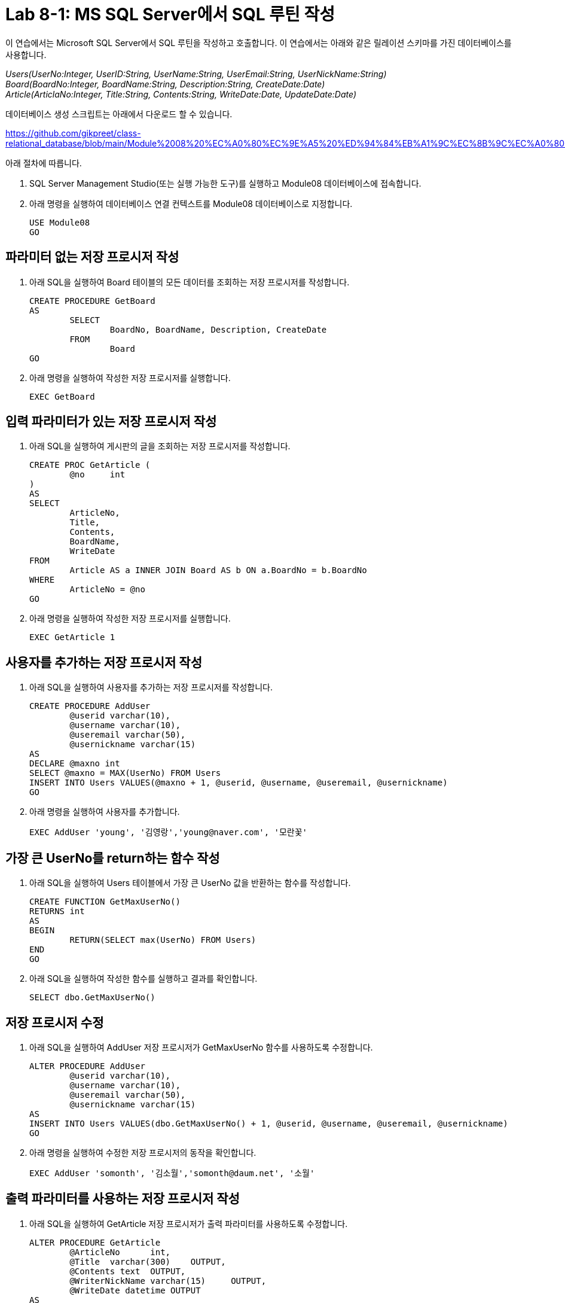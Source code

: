 = Lab 8-1: MS SQL Server에서 SQL 루틴 작성

이 연습에서는 Microsoft SQL Server에서 SQL 루틴을 작성하고 호출합니다. 이 연습에서는 아래와 같은 릴레이션 스키마를 가진 데이터베이스를 사용합니다. 

_Users(UserNo:Integer, UserID:String, UserName:String, UserEmail:String, UserNickName:String) +
Board(BoardNo:Integer, BoardName:String, Description:String, CreateDate:Date) +
Article(ArticlaNo:Integer, Title:String, Contents:String, WriteDate:Date, UpdateDate:Date)_

데이터베이스 생성 스크립트는 아래에서 다운로드 할 수 있습니다.

https://github.com/gikpreet/class-relational_database/blob/main/Module%2008%20%EC%A0%80%EC%9E%A5%20%ED%94%84%EB%A1%9C%EC%8B%9C%EC%A0%80%EC%99%80%20%ED%95%A8%EC%88%98/code/Table_creation_MSSQL.sql

아래 절차에 따릅니다.

1. SQL Server Management Studio(또는 실행 가능한 도구)를 실행하고 Module08 데이터베이스에 접속합니다.
2. 아래 명령을 실행하여 데이터베이스 연결 컨텍스트를 Module08 데이터베이스로 지정합니다.
+
[source, sql]
----
USE Module08
GO
----

== 파라미터 없는 저장 프로시저 작성

1. 아래 SQL을 실행하여 Board 테이블의 모든 데이터를 조회하는 저장 프로시저를 작성합니다.
+
[source, sql]
----
CREATE PROCEDURE GetBoard
AS
	SELECT
		BoardNo, BoardName, Description, CreateDate
	FROM
		Board
GO
----
+
2. 아래 명령을 실행하여 작성한 저장 프로시저를 실행합니다.
+
[source, sql]
----
EXEC GetBoard
----

== 입력 파라미터가 있는 저장 프로시저 작성

1. 아래 SQL을 실행하여 게시판의 글을 조회하는 저장 프로시저를 작성합니다.
+
[source, sql]
----
CREATE PROC GetArticle (
	@no	int
)
AS
SELECT
	ArticleNo,
	Title,
	Contents,
	BoardName, 
	WriteDate
FROM
	Article AS a INNER JOIN Board AS b ON a.BoardNo = b.BoardNo
WHERE
	ArticleNo = @no
GO
----
+
2. 아래 명령을 실행하여 작성한 저장 프로시저를 실행합니다.
+
[source, sql]
----
EXEC GetArticle 1
----

== 사용자를 추가하는 저장 프로시저 작성

1. 아래 SQL을 실행하여 사용자를 추가하는 저장 프로시저를 작성합니다.
+
[source, sql]
----
CREATE PROCEDURE AddUser
	@userid	varchar(10),
	@username varchar(10),
	@useremail varchar(50),
	@usernickname varchar(15)
AS
DECLARE @maxno int
SELECT @maxno = MAX(UserNo) FROM Users
INSERT INTO Users VALUES(@maxno + 1, @userid, @username, @useremail, @usernickname)
GO
----
+
2. 아래 명령을 실행하여 사용자를 추가합니다.
+
[source, sql]
----
EXEC AddUser 'young', '김영랑','young@naver.com', '모란꽃'
----

== 가장 큰 UserNo를 return하는 함수 작성

1. 아래 SQL을 실행하여 Users 테이블에서 가장 큰 UserNo 값을 반환하는 함수를 작성합니다.
+
[source, sql]
----
CREATE FUNCTION GetMaxUserNo()
RETURNS int
AS
BEGIN
	RETURN(SELECT max(UserNo) FROM Users)
END
GO
----
+
2. 아래 SQL을 실행하여 작성한 함수를 실행하고 결과를 확인합니다.
+
[source, sql]
----
SELECT dbo.GetMaxUserNo()
----

== 저장 프로시저 수정

1. 아래 SQL을 실행하여 AddUser 저장 프로시저가 GetMaxUserNo 함수를 사용하도록 수정합니다.
+
[source, sql]
----
ALTER PROCEDURE AddUser
	@userid	varchar(10),
	@username varchar(10),
	@useremail varchar(50),
	@usernickname varchar(15)
AS
INSERT INTO Users VALUES(dbo.GetMaxUserNo() + 1, @userid, @username, @useremail, @usernickname)
GO
----
+
2. 아래 명령을 실행하여 수정한 저장 프로시저의 동작을 확인합니다.
+
[source, sql]
----
EXEC AddUser 'somonth', '김소월','somonth@daum.net', '소월'
----

== 출력 파라미터를 사용하는 저장 프로시저 작성

1. 아래 SQL을 실행하여 GetArticle 저장 프로시저가 출력 파라미터를 사용하도록 수정합니다.
+
[source, sql]
----
ALTER PROCEDURE GetArticle
	@ArticleNo	int,
	@Title	varchar(300)	OUTPUT,
	@Contents text	OUTPUT,
	@WriterNickName varchar(15)	OUTPUT,
	@WriteDate datetime OUTPUT
AS
	SELECT
		@Title = Title,
		@Contents = Contents,
		@WriterNickName = UserNickName,
		@WriteDate = WriteDate
	FROM
		Article AS a INNER JOIN Users AS u ON a.WriterNo = u.UserNo
	WHERE
		ArticleNo = @ArticleNo
----
+
2. 아래 명령을 실행하여 수정한 출력 파라미터를 사용하는 저장 프로시저를 테스트합니다.
+
[source, sql]
----
DECLARE @ArticleNo	int = 2
DECLARE @Title	varchar(300)
DECLARE @Contents varchar(4000)
DECLARE @WriterNickName varchar(15)
DECLARE @WriteDate datetime
EXEC GetArticle @ArticleNo, @Title OUTPUT, @Contents OUTPUT, @WriterNickName OUTPUT, @WriteDate OUTPUT
SELECT @ArticleNo, @Title, @Contents, @WriterNickName, @WriteDate
----

link:./10_routine_in_mysql.adoc[다음: MySQL에서 SQL 루틴 작성]